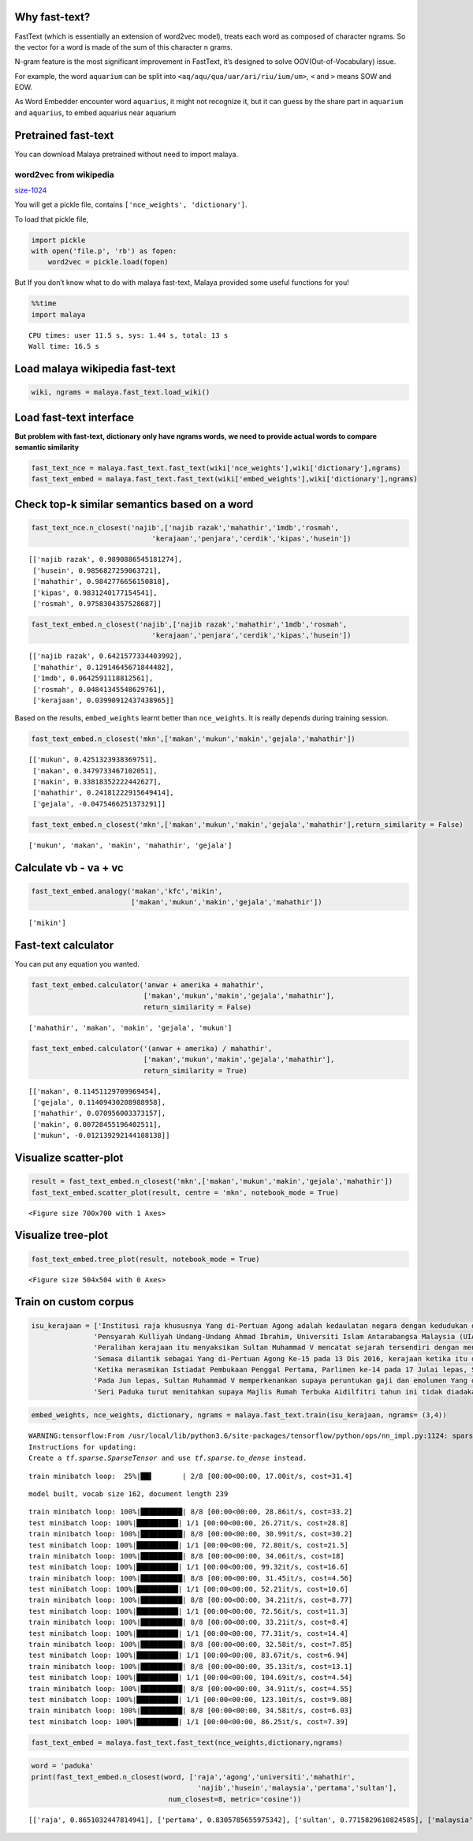 
Why fast-text?
--------------

FastText (which is essentially an extension of word2vec model), treats
each word as composed of character ngrams. So the vector for a word is
made of the sum of this character n grams.

N-gram feature is the most significant improvement in FastText, it’s
designed to solve OOV(Out-of-Vocabulary) issue.

For example, the word ``aquarium`` can be split into
``<aq/aqu/qua/uar/ari/riu/ium/um>``, ``<`` and ``>`` means SOW and EOW.

As Word Embedder encounter word ``aquarius``, it might not recognize it,
but it can guess by the share part in ``aquarium`` and ``aquarius``, to
embed aquarius near aquarium

Pretrained fast-text
--------------------

You can download Malaya pretrained without need to import malaya.

word2vec from wikipedia
^^^^^^^^^^^^^^^^^^^^^^^

`size-1024 <https://s3-ap-southeast-1.amazonaws.com/huseinhouse-storage/v16/fasttext/fasttext-wiki-1024.p>`__

You will get a pickle file, contains ``['nce_weights', 'dictionary']``.

To load that pickle file,

.. code:: python

   import pickle
   with open('file.p', 'rb') as fopen:
       word2vec = pickle.load(fopen)

But If you don’t know what to do with malaya fast-text, Malaya provided
some useful functions for you!

.. code:: python

    %%time
    import malaya


.. parsed-literal::

    CPU times: user 11.5 s, sys: 1.44 s, total: 13 s
    Wall time: 16.5 s


Load malaya wikipedia fast-text
-------------------------------

.. code:: python

    wiki, ngrams = malaya.fast_text.load_wiki()

Load fast-text interface
------------------------

**But problem with fast-text, dictionary only have ngrams words, we need
to provide actual words to compare semantic similarity**

.. code:: python

    fast_text_nce = malaya.fast_text.fast_text(wiki['nce_weights'],wiki['dictionary'],ngrams)
    fast_text_embed = malaya.fast_text.fast_text(wiki['embed_weights'],wiki['dictionary'],ngrams)

Check top-k similar semantics based on a word
---------------------------------------------

.. code:: python

    fast_text_nce.n_closest('najib',['najib razak','mahathir','1mdb','rosmah',
                                 'kerajaan','penjara','cerdik','kipas','husein'])




.. parsed-literal::

    [['najib razak', 0.9890886545181274],
     ['husein', 0.9856827259063721],
     ['mahathir', 0.9842776656150818],
     ['kipas', 0.9831240177154541],
     ['rosmah', 0.9758304357528687]]



.. code:: python

    fast_text_embed.n_closest('najib',['najib razak','mahathir','1mdb','rosmah',
                                 'kerajaan','penjara','cerdik','kipas','husein'])




.. parsed-literal::

    [['najib razak', 0.6421577334403992],
     ['mahathir', 0.12914645671844482],
     ['1mdb', 0.0642591118812561],
     ['rosmah', 0.04841345548629761],
     ['kerajaan', 0.03990912437438965]]



Based on the results, ``embed_weights`` learnt better than
``nce_weights``. It is really depends during training session.

.. code:: python

    fast_text_embed.n_closest('mkn',['makan','mukun','makin','gejala','mahathir'])




.. parsed-literal::

    [['mukun', 0.4251323938369751],
     ['makan', 0.3479733467102051],
     ['makin', 0.33818352222442627],
     ['mahathir', 0.24181222915649414],
     ['gejala', -0.0475466251373291]]



.. code:: python

    fast_text_embed.n_closest('mkn',['makan','mukun','makin','gejala','mahathir'],return_similarity = False)




.. parsed-literal::

    ['mukun', 'makan', 'makin', 'mahathir', 'gejala']



Calculate vb - va + vc
----------------------

.. code:: python

    fast_text_embed.analogy('makan','kfc','mikin',
                            ['makan','mukun','makin','gejala','mahathir'])




.. parsed-literal::

    ['mikin']



Fast-text calculator
--------------------

You can put any equation you wanted.

.. code:: python

    fast_text_embed.calculator('anwar + amerika + mahathir',
                               ['makan','mukun','makin','gejala','mahathir'],
                               return_similarity = False)




.. parsed-literal::

    ['mahathir', 'makan', 'makin', 'gejala', 'mukun']



.. code:: python

    fast_text_embed.calculator('(anwar + amerika) / mahathir',
                               ['makan','mukun','makin','gejala','mahathir'],
                               return_similarity = True)




.. parsed-literal::

    [['makan', 0.11451129709969454],
     ['gejala', 0.11409430208988958],
     ['mahathir', 0.070956003373157],
     ['makin', 0.00728455196402511],
     ['mukun', -0.012139292144108138]]



Visualize scatter-plot
----------------------

.. code:: python

    result = fast_text_embed.n_closest('mkn',['makan','mukun','makin','gejala','mahathir'])
    fast_text_embed.scatter_plot(result, centre = 'mkn', notebook_mode = True)



.. parsed-literal::

    <Figure size 700x700 with 1 Axes>


Visualize tree-plot
-------------------

.. code:: python

    fast_text_embed.tree_plot(result, notebook_mode = True)



.. parsed-literal::

    <Figure size 504x504 with 0 Axes>



.. image:: load-fast-text_files/load-fast-text_22_1.png


Train on custom corpus
----------------------

.. code:: python

    isu_kerajaan = ['Institusi raja khususnya Yang di-Pertuan Agong adalah kedaulatan negara dengan kedudukan dan peranannya termaktub dalam Perlembagaan Persekutuan yang perlu disokong dan didukung oleh kerajaan serta rakyat.',
                   'Pensyarah Kulliyah Undang-Undang Ahmad Ibrahim, Universiti Islam Antarabangsa Malaysia (UIAM) Prof Madya Dr Shamrahayu Ab Aziz berkata perubahan kerajaan, susulan kemenangan Pakatan Harapan pada Pilihan Raya Umum Ke-14 pada Mei lepas, tidak memberi kesan dari segi peranan, fungsi dan kedudukan Yang di-Pertuan Agong.',
                   'Peralihan kerajaan itu menyaksikan Sultan Muhammad V mencatat sejarah tersendiri dengan menjadi Yang di-Pertuan Agong Malaysia yang pertama memerintah dalam era dua kerajaan berbeza.',
                   'Semasa dilantik sebagai Yang di-Pertuan Agong Ke-15 pada 13 Dis 2016, kerajaan ketika itu diterajui oleh Barisan Nasional dan pada 10 Mei lepas, kepimpinan negara diambil alih oleh Pakatan Harapan yang memenangi Pilihan Raya Umum Ke-14.',
                   'Ketika merasmikan Istiadat Pembukaan Penggal Pertama, Parlimen ke-14 pada 17 Julai lepas, Seri Paduka bertitah mengalu-alukan pendekatan kerajaan Pakatan Harapan dalam menegakkan ketelusan terutamanya dengan mendedahkan kedudukan kewangan negara yang sebenar serta mengkaji semula perbelanjaan, kos projek dan mengurus kewangan secara berhemat bagi menangani kos sara hidup.',
                   'Pada Jun lepas, Sultan Muhammad V memperkenankan supaya peruntukan gaji dan emolumen Yang di-Pertuan Agong dikurangkan sebanyak 10 peratus sepanjang pemerintahan sehingga 2021 berikutan keprihatinan Seri Paduka terhadap tahap hutang dan keadaan ekonomi negara.',
                   'Seri Paduka turut menitahkan supaya Majlis Rumah Terbuka Aidilfitri tahun ini tidak diadakan di Istana Negara dengan peruntukan majlis itu digunakan bagi membantu golongan yang kurang bernasib baik.']

.. code:: python

    embed_weights, nce_weights, dictionary, ngrams = malaya.fast_text.train(isu_kerajaan, ngrams= (3,4))


.. parsed-literal::

    WARNING:tensorflow:From /usr/local/lib/python3.6/site-packages/tensorflow/python/ops/nn_impl.py:1124: sparse_to_dense (from tensorflow.python.ops.sparse_ops) is deprecated and will be removed in a future version.
    Instructions for updating:
    Create a `tf.sparse.SparseTensor` and use `tf.sparse.to_dense` instead.


.. parsed-literal::

    train minibatch loop:  25%|██▌       | 2/8 [00:00<00:00, 17.00it/s, cost=31.4]

.. parsed-literal::

    model built, vocab size 162, document length 239


.. parsed-literal::

    train minibatch loop: 100%|██████████| 8/8 [00:00<00:00, 28.86it/s, cost=33.2]
    test minibatch loop: 100%|██████████| 1/1 [00:00<00:00, 26.27it/s, cost=28.8]
    train minibatch loop: 100%|██████████| 8/8 [00:00<00:00, 30.99it/s, cost=30.2]
    test minibatch loop: 100%|██████████| 1/1 [00:00<00:00, 72.80it/s, cost=21.5]
    train minibatch loop: 100%|██████████| 8/8 [00:00<00:00, 34.06it/s, cost=18]
    test minibatch loop: 100%|██████████| 1/1 [00:00<00:00, 99.32it/s, cost=16.6]
    train minibatch loop: 100%|██████████| 8/8 [00:00<00:00, 31.45it/s, cost=4.56]
    test minibatch loop: 100%|██████████| 1/1 [00:00<00:00, 52.21it/s, cost=10.6]
    train minibatch loop: 100%|██████████| 8/8 [00:00<00:00, 34.21it/s, cost=8.77]
    test minibatch loop: 100%|██████████| 1/1 [00:00<00:00, 72.56it/s, cost=11.3]
    train minibatch loop: 100%|██████████| 8/8 [00:00<00:00, 33.21it/s, cost=8.4]
    test minibatch loop: 100%|██████████| 1/1 [00:00<00:00, 77.31it/s, cost=14.4]
    train minibatch loop: 100%|██████████| 8/8 [00:00<00:00, 32.58it/s, cost=7.85]
    test minibatch loop: 100%|██████████| 1/1 [00:00<00:00, 83.67it/s, cost=6.94]
    train minibatch loop: 100%|██████████| 8/8 [00:00<00:00, 35.13it/s, cost=13.1]
    test minibatch loop: 100%|██████████| 1/1 [00:00<00:00, 104.69it/s, cost=4.54]
    train minibatch loop: 100%|██████████| 8/8 [00:00<00:00, 34.91it/s, cost=4.55]
    test minibatch loop: 100%|██████████| 1/1 [00:00<00:00, 123.10it/s, cost=9.08]
    train minibatch loop: 100%|██████████| 8/8 [00:00<00:00, 34.58it/s, cost=6.03]
    test minibatch loop: 100%|██████████| 1/1 [00:00<00:00, 86.25it/s, cost=7.39]


.. code:: python

    fast_text_embed = malaya.fast_text.fast_text(nce_weights,dictionary,ngrams)

.. code:: python

    word = 'paduka'
    print(fast_text_embed.n_closest(word, ['raja','agong','universiti','mahathir',
                                            'najib','husein','malaysia','pertama','sultan'],
                                     num_closest=8, metric='cosine'))


.. parsed-literal::

    [['raja', 0.8651032447814941], ['pertama', 0.8305785655975342], ['sultan', 0.7715829610824585], ['malaysia', 0.7260801792144775], ['mahathir', 0.7086304426193237], ['husein', 0.6739279627799988], ['universiti', 0.673927903175354], ['najib', 0.673927903175354]]
